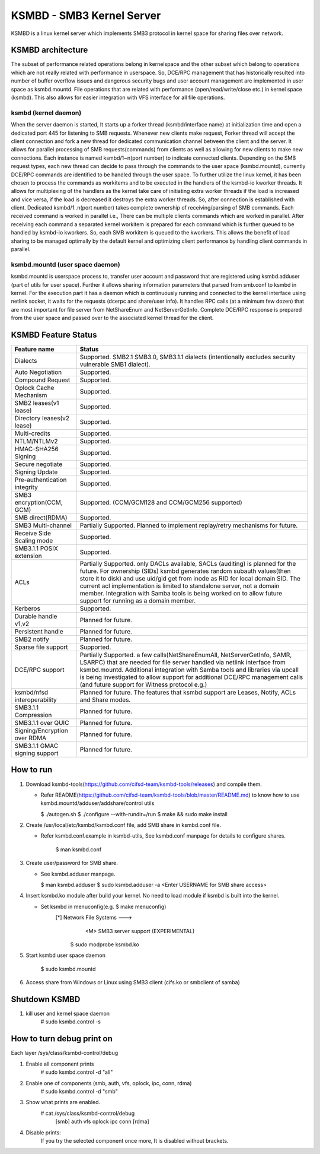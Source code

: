 .. SPDX-License-Identifier: GPL-2.0

==========================
KSMBD - SMB3 Kernel Server
==========================

KSMBD is a linux kernel server which implements SMB3 protocol in kernel space
for sharing files over network.

KSMBD architecture
==================

The subset of performance related operations belong in kernelspace and
the other subset which belong to operations which are not really related with
performance in userspace. So, DCE/RPC management that has historically resulted
into number of buffer overflow issues and dangerous security bugs and user
account management are implemented in user space as ksmbd.mountd.
File operations that are related with performance (open/read/write/close etc.)
in kernel space (ksmbd). This also allows for easier integration with VFS
interface for all file operations.

ksmbd (kernel daemon)
---------------------

When the server daemon is started, It starts up a forker thread
(ksmbd/interface name) at initialization time and open a dedicated port 445
for listening to SMB requests. Whenever new clients make request, Forker
thread will accept the client connection and fork a new thread for dedicated
communication channel between the client and the server. It allows for parallel
processing of SMB requests(commands) from clients as well as allowing for new
clients to make new connections. Each instance is named ksmbd/1~n(port number)
to indicate connected clients. Depending on the SMB request types, each new
thread can decide to pass through the commands to the user space (ksmbd.mountd),
currently DCE/RPC commands are identified to be handled through the user space.
To further utilize the linux kernel, it has been chosen to process the commands
as workitems and to be executed in the handlers of the ksmbd-io kworker threads.
It allows for multiplexing of the handlers as the kernel take care of initiating
extra worker threads if the load is increased and vice versa, if the load is
decreased it destroys the extra worker threads. So, after connection is
established with client. Dedicated ksmbd/1..n(port number) takes complete
ownership of receiving/parsing of SMB commands. Each received command is worked
in parallel i.e., There can be multiple clients commands which are worked in
parallel. After receiving each command a separated kernel workitem is prepared
for each command which is further queued to be handled by ksmbd-io kworkers.
So, each SMB workitem is queued to the kworkers. This allows the benefit of load
sharing to be managed optimally by the default kernel and optimizing client
performance by handling client commands in parallel.

ksmbd.mountd (user space daemon)
--------------------------------

ksmbd.mountd is userspace process to, transfer user account and password that
are registered using ksmbd.adduser (part of utils for user space). Further it
allows sharing information parameters that parsed from smb.conf to ksmbd in
kernel. For the execution part it has a daemon which is continuously running
and connected to the kernel interface using netlink socket, it waits for the
requests (dcerpc and share/user info). It handles RPC calls (at a minimum few
dozen) that are most important for file server from NetShareEnum and
NetServerGetInfo. Complete DCE/RPC response is prepared from the user space
and passed over to the associated kernel thread for the client.


KSMBD Feature Status
====================

============================== =================================================
Feature name                   Status
============================== =================================================
Dialects                       Supported. SMB2.1 SMB3.0, SMB3.1.1 dialects
                               (intentionally excludes security vulnerable SMB1
                               dialect).
Auto Negotiation               Supported.
Compound Request               Supported.
Oplock Cache Mechanism         Supported.
SMB2 leases(v1 lease)          Supported.
Directory leases(v2 lease)     Supported.
Multi-credits                  Supported.
NTLM/NTLMv2                    Supported.
HMAC-SHA256 Signing            Supported.
Secure negotiate               Supported.
Signing Update                 Supported.
Pre-authentication integrity   Supported.
SMB3 encryption(CCM, GCM)      Supported. (CCM/GCM128 and CCM/GCM256 supported)
SMB direct(RDMA)               Supported.
SMB3 Multi-channel             Partially Supported. Planned to implement
                               replay/retry mechanisms for future.
Receive Side Scaling mode      Supported.
SMB3.1.1 POSIX extension       Supported.
ACLs                           Partially Supported. only DACLs available, SACLs
                               (auditing) is planned for the future. For
                               ownership (SIDs) ksmbd generates random subauth
                               values(then store it to disk) and use uid/gid
                               get from inode as RID for local domain SID.
                               The current acl implementation is limited to
                               standalone server, not a domain member.
                               Integration with Samba tools is being worked on
                               to allow future support for running as a domain
                               member.
Kerberos                       Supported.
Durable handle v1,v2           Planned for future.
Persistent handle              Planned for future.
SMB2 notify                    Planned for future.
Sparse file support            Supported.
DCE/RPC support                Partially Supported. a few calls(NetShareEnumAll,
                               NetServerGetInfo, SAMR, LSARPC) that are needed
                               for file server handled via netlink interface
                               from ksmbd.mountd. Additional integration with
                               Samba tools and libraries via upcall is being
                               investigated to allow support for additional
                               DCE/RPC management calls (and future support
                               for Witness protocol e.g.)
ksmbd/nfsd interoperability    Planned for future. The features that ksmbd
                               support are Leases, Notify, ACLs and Share modes.
SMB3.1.1 Compression           Planned for future.
SMB3.1.1 over QUIC             Planned for future.
Signing/Encryption over RDMA   Planned for future.
SMB3.1.1 GMAC signing support  Planned for future.
============================== =================================================


How to run
==========

1. Download ksmbd-tools(https://github.com/cifsd-team/ksmbd-tools/releases) and
   compile them.

   - Refer README(https://github.com/cifsd-team/ksmbd-tools/blob/master/README.md)
     to know how to use ksmbd.mountd/adduser/addshare/control utils

     $ ./autogen.sh
     $ ./configure --with-rundir=/run
     $ make && sudo make install

2. Create /usr/local/etc/ksmbd/ksmbd.conf file, add SMB share in ksmbd.conf file.

   - Refer ksmbd.conf.example in ksmbd-utils, See ksmbd.conf manpage
     for details to configure shares.

        $ man ksmbd.conf

3. Create user/password for SMB share.

   - See ksmbd.adduser manpage.

     $ man ksmbd.adduser
     $ sudo ksmbd.adduser -a <Enter USERNAME for SMB share access>

4. Insert ksmbd.ko module after build your kernel. No need to load module
   if ksmbd is built into the kernel.

   - Set ksmbd in menuconfig(e.g. $ make menuconfig)
       [*] Network File Systems  --->
           <M> SMB3 server support (EXPERIMENTAL)

	$ sudo modprobe ksmbd.ko

5. Start ksmbd user space daemon

	$ sudo ksmbd.mountd

6. Access share from Windows or Linux using SMB3 client (cifs.ko or smbclient of samba)

Shutdown KSMBD
==============

1. kill user and kernel space daemon
	# sudo ksmbd.control -s

How to turn debug print on
==========================

Each layer
/sys/class/ksmbd-control/debug

1. Enable all component prints
	# sudo ksmbd.control -d "all"

2. Enable one of components (smb, auth, vfs, oplock, ipc, conn, rdma)
	# sudo ksmbd.control -d "smb"

3. Show what prints are enabled.
	# cat /sys/class/ksmbd-control/debug
	  [smb] auth vfs oplock ipc conn [rdma]

4. Disable prints:
	If you try the selected component once more, It is disabled without brackets.
